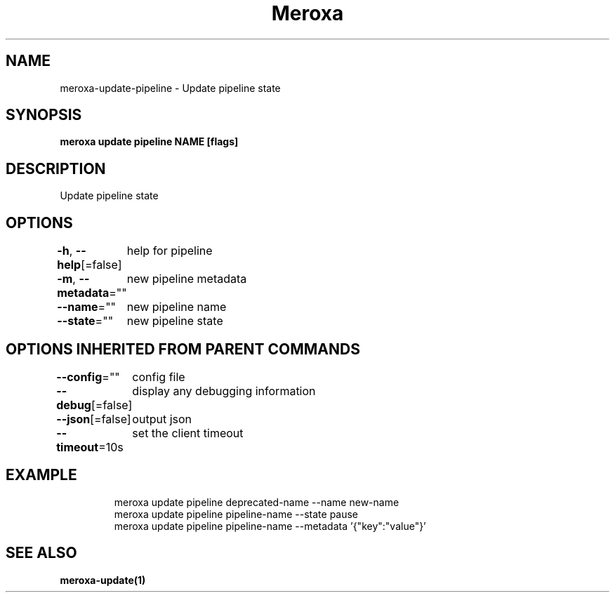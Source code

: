 .nh
.TH "Meroxa" "1" "Apr 2021" "Meroxa CLI " "Meroxa Manual"

.SH NAME
.PP
meroxa\-update\-pipeline \- Update pipeline state


.SH SYNOPSIS
.PP
\fBmeroxa update pipeline NAME [flags]\fP


.SH DESCRIPTION
.PP
Update pipeline state


.SH OPTIONS
.PP
\fB\-h\fP, \fB\-\-help\fP[=false]
	help for pipeline

.PP
\fB\-m\fP, \fB\-\-metadata\fP=""
	new pipeline metadata

.PP
\fB\-\-name\fP=""
	new pipeline name

.PP
\fB\-\-state\fP=""
	new pipeline state


.SH OPTIONS INHERITED FROM PARENT COMMANDS
.PP
\fB\-\-config\fP=""
	config file

.PP
\fB\-\-debug\fP[=false]
	display any debugging information

.PP
\fB\-\-json\fP[=false]
	output json

.PP
\fB\-\-timeout\fP=10s
	set the client timeout


.SH EXAMPLE
.PP
.RS

.nf

meroxa update pipeline deprecated\-name \-\-name new\-name
meroxa update pipeline pipeline\-name \-\-state pause
meroxa update pipeline pipeline\-name \-\-metadata '{"key":"value"}'

.fi
.RE


.SH SEE ALSO
.PP
\fBmeroxa\-update(1)\fP
